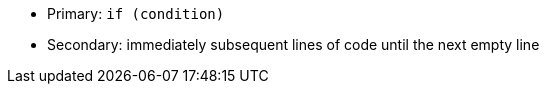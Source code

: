 * Primary: ``++if (condition)++``
* Secondary: immediately subsequent lines of code until the next empty line 